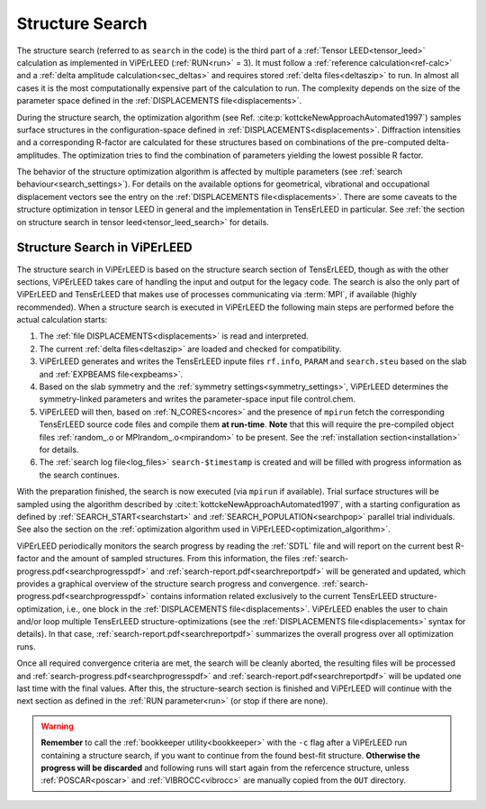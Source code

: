 .. _sec_search:

================
Structure Search
================

The structure search (referred to as ``search`` in the code) is
the third part of a :ref:`Tensor LEED<tensor_leed>` calculation as implemented
in ViPErLEED (:ref:`RUN<run>` = 3).
It must follow a :ref:`reference calculation<ref-calc>` and a
:ref:`delta amplitude calculation<sec_deltas>` and requires stored
:ref:`delta files<deltaszip>` to run.
In almost all cases it is the most computationally expensive part of the
calculation to run. The complexity depends on the size of the
parameter space defined in the :ref:`DISPLACEMENTS file<displacements>`.

During the structure search, the optimization algorithm (see
Ref. :cite:p:`kottckeNewApproachAutomated1997`) samples surface structures
in the configuration-space defined in :ref:`DISPLACEMENTS<displacements>`.
Diffraction intensities and a corresponding R-factor are calculated for these
structures based on combinations of the pre-computed delta-amplitudes.
The optimization tries to find the combination of parameters yielding the
lowest possible R factor.

The behavior of the structure optimization algorithm is affected by multiple
parameters (see :ref:`search behaviour<search_settings>`). For details on the
available options for geometrical, vibrational and occupational displacement
vectors see the entry on the :ref:`DISPLACEMENTS file<displacements>`.
There are some caveats to the structure optimization in tensor LEED in general
and the implementation in TensErLEED in particular.
See :ref:`the section on structure search in tensor leed<tensor_leed_search>`
for details.


Structure Search in ViPErLEED
=============================

The structure search in ViPErLEED is based on the structure search section of
TensErLEED, though as with the other sections, ViPErLEED takes care of handling
the input and output for the legacy code. The search is also the only part of
ViPErLEED and TensErLEED that makes use of processes communicating via
:term:`MPI`, if available (highly recommended). When a structure search is
executed in ViPErLEED the following main steps are performed before the actual
calculation starts:

#.  The :ref:`file DISPLACEMENTS<displacements>` is read and interpreted.
#.  The current :ref:`delta files<deltaszip>` are loaded and checked for
    compatibility.
#.  ViPErLEED generates and writes the TensErLEED inpute files
    ``rf.info``, ``PARAM`` and ``search.steu`` based on the slab
    and :ref:`EXPBEAMS file<expbeams>`.
#.  Based on the slab symmetry and the
    :ref:`symmetry settings<symmetry_settings>`, ViPErLEED determines the
    symmetry-linked parameters and writes the parameter-space input file
    control.chem.
#.  ViPErLEED will then, based on :ref:`N_CORES<ncores>` and the presence
    of ``mpirun`` fetch the corresponding TensErLEED source code files and
    compile them **at run-time**. **Note** that this will require the
    pre-compiled object files :ref:`random_.o or MPIrandom_.o<mpirandom>`
    to be present.
    See the :ref:`installation section<installation>` for details.
#.  The :ref:`search log file<log_files>` ``search-$timestamp`` is created
    and will be filled with progress information as the search continues.

With the preparation finished, the search is now executed (via ``mpirun`` if
available). Trial surface structures will be sampled using the algorithm
described by :cite:t:`kottckeNewApproachAutomated1997`, with a starting
configuration as defined by :ref:`SEARCH_START<searchstart>` and
:ref:`SEARCH_POPULATION<searchpop>` parallel trial individuals. See also
the section on the
:ref:`optimization algorithm used in ViPErLEED<optimization_algorithm>`.

ViPErLEED periodically monitors the search progress by reading the :ref:`SDTL`
file and will report on the current best R-factor and the amount of sampled
structures.
From this information, the files :ref:`search-progress.pdf<searchprogresspdf>`
and :ref:`search-report.pdf<searchreportpdf>` will be generated and updated,
which provides a graphical overview of the structure search progress and
convergence. :ref:`search-progress.pdf<searchprogresspdf>` contains information
related exclusively to the current TensErLEED structure-optimization, i.e., one
block in the :ref:`DISPLACEMENTS file<displacements>`. ViPErLEED enables the
user to chain and/or loop multiple TensErLEED structure-optimizations (see the
:ref:`DISPLACEMENTS file<displacements>` syntax for details). In that case,
:ref:`search-report.pdf<searchreportpdf>` summarizes the overall progress
over all optimization runs.

Once all required convergence criteria are met, the search will
be cleanly aborted, the resulting files will be processed and
:ref:`search-progress.pdf<searchprogresspdf>` and
:ref:`search-report.pdf<searchreportpdf>` will be updated one
last time with the final values. After this, the structure-search
section is finished and ViPErLEED will continue with the next
section as defined in the :ref:`RUN parameter<run>` (or stop
if there are none).

.. warning::
  **Remember** to call the :ref:`bookkeeper utility<bookkeeper>` with
  the ``-c`` flag after a ViPErLEED run containing a structure search,
  if you want to continue from the found best-fit structure.
  **Otherwise the progress will be discarded** and following
  runs will start again from the refercence structure, unless
  :ref:`POSCAR<poscar>` and :ref:`VIBROCC<vibrocc>` are
  manually copied from the ``OUT`` directory.

